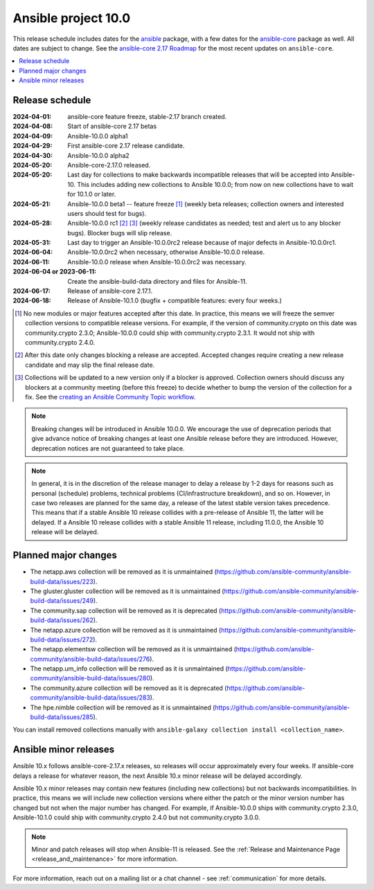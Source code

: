 ..
   THIS DOCUMENT IS OWNED BY THE ANSIBLE COMMUNITY STEERING COMMITTEE. ALL CHANGES MUST BE APPROVED BY THE STEERING COMMITTEE!
   For small changes (fixing typos, language errors, etc.) create a PR and ping @ansible/steering-committee.
   For other changes, create a discussion as described in https://github.com/ansible-community/community-topics/blob/main/community_topics_workflow.md#creating-a-topic
   to discuss the changes.
   (Creating a draft PR for this file and mentioning it in the community topic is also OK.)

.. _ansible_10_roadmap:

====================
Ansible project 10.0
====================

This release schedule includes dates for the `ansible <https://pypi.org/project/ansible/>`_ package, with a few dates for the `ansible-core <https://pypi.org/project/ansible-core/>`_ package as well. All dates are subject to change. See the `ansible-core 2.17 Roadmap <https://docs.ansible.com/ansible-core/devel/roadmap/ROADMAP_2_17.html>`_ for the most recent updates on ``ansible-core``.

.. contents::
   :local:


Release schedule
=================


:2024-04-01: ansible-core feature freeze, stable-2.17 branch created.
:2024-04-08: Start of ansible-core 2.17 betas
:2024-04-09: Ansible-10.0.0 alpha1
:2024-04-29: First ansible-core 2.17 release candidate.
:2024-04-30: Ansible-10.0.0 alpha2
:2024-05-20: Ansible-core-2.17.0 released.
:2024-05-20: Last day for collections to make backwards incompatible releases that will be accepted into Ansible-10. This includes adding new collections to Ansible 10.0.0; from now on new collections have to wait for 10.1.0 or later.
:2024-05-21: Ansible-10.0.0 beta1 -- feature freeze [1]_ (weekly beta releases; collection owners and interested users should test for bugs).
:2024-05-28: Ansible-10.0.0 rc1 [2]_ [3]_ (weekly release candidates as needed; test and alert us to any blocker bugs). Blocker bugs will slip release.
:2024-05-31: Last day to trigger an Ansible-10.0.0rc2 release because of major defects in Ansible-10.0.0rc1.
:2024-06-04: Ansible-10.0.0rc2 when necessary, otherwise Ansible-10.0.0 release.
:2024-06-11: Ansible-10.0.0 release when Ansible-10.0.0rc2 was necessary.
:2024-06-04 or 2023-06-11: Create the ansible-build-data directory and files for Ansible-11.
:2024-06-17: Release of ansible-core 2.17.1.
:2024-06-18: Release of Ansible-10.1.0 (bugfix + compatible features: every four weeks.)

.. [1] No new modules or major features accepted after this date. In practice, this means we will freeze the semver collection versions to compatible release versions. For example, if the version of community.crypto on this date was community.crypto 2.3.0; Ansible-10.0.0 could ship with community.crypto 2.3.1. It would not ship with community.crypto 2.4.0.

.. [2] After this date only changes blocking a release are accepted. Accepted changes require creating a new release candidate and may slip the final release date.

.. [3] Collections will be updated to a new version only if a blocker is approved. Collection owners should discuss any blockers at a community meeting (before this freeze) to decide whether to bump the version of the collection for a fix. See the `creating an Ansible Community Topic workflow <https://github.com/ansible-community/community-topics/blob/main/community_topics_workflow.md#creating-a-topic>`_.

.. note::

  Breaking changes will be introduced in Ansible 10.0.0. We encourage the use of deprecation periods that give advance notice of breaking changes at least one Ansible release before they are introduced. However, deprecation notices are not guaranteed to take place.

.. note::

  In general, it is in the discretion of the release manager to delay a release by 1-2 days for reasons such as personal (schedule) problems, technical problems (CI/infrastructure breakdown), and so on.
  However, in case two releases are planned for the same day, a release of the latest stable version takes precedence. This means that if a stable Ansible 10 release collides with a pre-release of Ansible 11, the latter will be delayed.
  If a Ansible 10 release collides with a stable Ansible 11 release, including 11.0.0, the Ansible 10 release will be delayed.


Planned major changes
=====================

- The netapp.aws collection will be removed as it is unmaintained (https://github.com/ansible-community/ansible-build-data/issues/223).
- The gluster.gluster collection will be removed as it is unmaintained (https://github.com/ansible-community/ansible-build-data/issues/249).
- The community.sap collection will be removed as it is deprecated (https://github.com/ansible-community/ansible-build-data/issues/262).
- The netapp.azure collection will be removed as it is unmaintained (https://github.com/ansible-community/ansible-build-data/issues/272).
- The netapp.elementsw collection will be removed as it is unmaintained (https://github.com/ansible-community/ansible-build-data/issues/276).
- The netapp.um_info collection will be removed as it is unmaintained (https://github.com/ansible-community/ansible-build-data/issues/280).
- The community.azure collection will be removed as it is deprecated (https://github.com/ansible-community/ansible-build-data/issues/283).
- The hpe.nimble collection will be removed as it is unmaintained (https://github.com/ansible-community/ansible-build-data/issues/285).

You can install removed collections manually with ``ansible-galaxy collection install <collection_name>``.


Ansible minor releases
=======================

Ansible 10.x follows ansible-core-2.17.x releases, so releases will occur approximately every four weeks. If ansible-core delays a release for whatever reason, the next Ansible 10.x minor release will be delayed accordingly.

Ansible 10.x minor releases may contain new features (including new collections) but not backwards incompatibilities. In practice, this means we will include new collection versions where either the patch or the minor version number has changed but not when the major number has changed. For example, if Ansible-10.0.0 ships with community.crypto 2.3.0, Ansible-10.1.0 could ship with community.crypto 2.4.0 but not community.crypto 3.0.0.


.. note::

    Minor and patch releases will stop when Ansible-11 is released. See the :ref:`Release and Maintenance Page <release_and_maintenance>` for more information.


For more information, reach out on a mailing list or a chat channel - see :ref:`communication` for more details.
